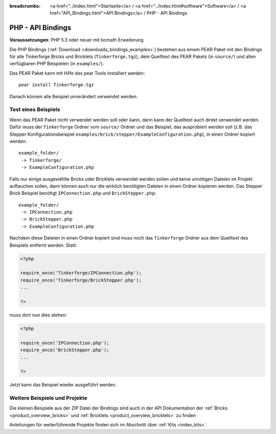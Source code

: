 
:breadcrumbs: <a href="../index.html">Startseite</a> / <a href="../index.html#software">Software</a> / <a href="API_Bindings.html">API Bindings</a> / PHP - API Bindings

.. _api_bindings_php:

PHP - API Bindings
==================

**Voraussetzungen**: PHP 5.3 oder neuer mit bcmath Erweiterung

Die PHP Bindings (:ref:`Download <downloads_bindings_examples>`) bestehen aus
einem PEAR Paket mit den Bindings für alle
Tinkerforge Bricks und Bricklets (``Tinkerforge.tgz``), dem Quelltext des PEAR
Pakets (in ``source/``) und allen verfügbaren PHP Beispielen (in ``examples/``).

Das PEAR Paket kann mit Hilfe des pear Tools installiert werden::

 pear install Tinkerforge.tgz

Danach können alle Beispiel unverändert verwendet werden.


Test eines Beispiels
--------------------

Wenn das PEAR Paket nicht verwendet werden soll oder kann, dann kann der
Quelltext auch direkt verwendet werden. Dafür muss der ``Tinkerforge`` Ordner vom
``source/`` Ordner und das Beispiel, das ausprobiert werden soll (z.B. das
Stepper Konfigurationsbeispiel
``examples/brick/stepper/ExampleConfiguration.php``), in einen Ordner kopiert
werden::

 example_folder/
  -> Tinkerforge/
  -> ExampleConfiguration.php

Falls nur einige ausgewählte Bricks oder Bricklets verwendet werden sollen und
keine unnötigen Dateien im Projekt auftauchen sollen, dann können auch nur die
wirklich benötigten Dateien in einen Ordner kopieren werden. Das Stepper Brick
Beispiel benötigt ``IPConnection.php`` und ``BrickStepper.php``::

 example_folder/
  -> IPConnection.php
  -> BrickStepper.php
  -> ExampleConfiguration.php

Nachdem diese Dateien in einen Ordner kopiert sind muss noch das ``Tinkerforge``
Ordner aus dem Quelltext des Beispiels entfernt werden. Statt:

.. code-block:: php

    <?php

    require_once('Tinkerforge/IPConnection.php');
    require_once('Tinkerforge/BrickStepper.php');
    ...

    ?>

muss dort nun dies stehen:

.. code-block:: php

    <?php

    require_once('IPConnection.php');
    require_once('BrickStepper.php');
    ...

    ?>

Jetzt kann das Beispiel wieder ausgeführt werden.


Weitere Beispiele und Projekte
------------------------------

Die kleinen Beispiele aus der ZIP Datei der Bindings sind auch in der API
Dokumentation der :ref:`Bricks <product_overview_bricks>` und
:ref:`Bricklets <product_overview_bricklets>` zu finden

Anleitungen für weiterführende Projekte finden sich im Abschnitt
über :ref:`Kits <index_kits>`.

.. FIXME: add a list with direct links here

